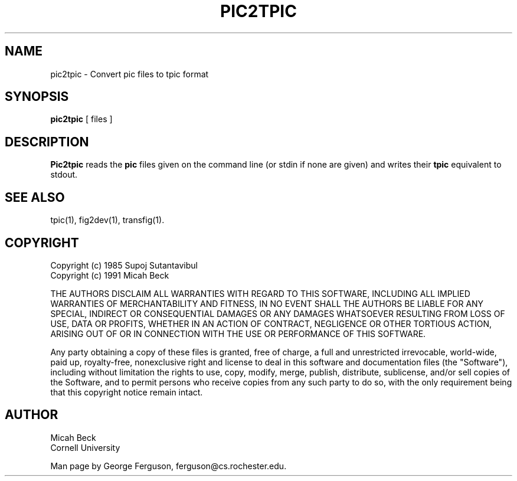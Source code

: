 .TH PIC2TPIC 1 "14 Mar 1991"
.SH NAME
pic2tpic - Convert pic files to tpic format

.SH SYNOPSIS
.B pic2tpic
[ files ]

.SH DESCRIPTION
.PP
.B Pic2tpic
reads the
.B pic
files given on the command line (or stdin if none are given) and
writes their 
.B tpic
equivalent to stdout.

.SH "SEE ALSO"
tpic(1),
fig2dev(1),
transfig(1).
.SH COPYRIGHT
Copyright (c) 1985 Supoj Sutantavibul
.br
Copyright (c) 1991 Micah Beck
.LP
THE AUTHORS DISCLAIM ALL WARRANTIES WITH REGARD TO THIS SOFTWARE,
INCLUDING ALL IMPLIED WARRANTIES OF MERCHANTABILITY AND FITNESS, IN NO
EVENT SHALL THE AUTHORS BE LIABLE FOR ANY SPECIAL, INDIRECT OR
CONSEQUENTIAL DAMAGES OR ANY DAMAGES WHATSOEVER RESULTING FROM LOSS OF USE,
DATA OR PROFITS, WHETHER IN AN ACTION OF CONTRACT, NEGLIGENCE OR OTHER
TORTIOUS ACTION, ARISING OUT OF OR IN CONNECTION WITH THE USE OR
PERFORMANCE OF THIS SOFTWARE.
.LP
Any party obtaining a copy of these files is granted, free of charge, a
full and unrestricted irrevocable, world-wide, paid up, royalty-free,
nonexclusive right and license to deal in this software and
documentation files (the "Software"), including without limitation the
rights to use, copy, modify, merge, publish, distribute, sublicense,
and/or sell copies of the Software, and to permit persons who receive
copies from any such party to do so, with the only requirement being
that this copyright notice remain intact.

.SH AUTHOR
Micah Beck
.br
Cornell University

Man page by George Ferguson, ferguson@cs.rochester.edu.
